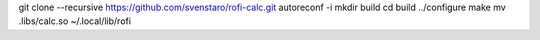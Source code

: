 git clone --recursive https://github.com/svenstaro/rofi-calc.git
autoreconf -i
mkdir build
cd build
../configure
make
mv .libs/calc.so ~/.local/lib/rofi
